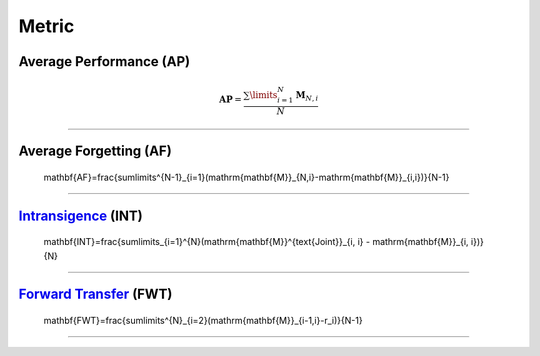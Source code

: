 Metric
==================


Average Performance (AP)
-----

.. math::

    \mathbf{AP}=\frac{\sum\limits_{i=1}^{N}\mathrm{\mathbf{M}}_{N,i}}{N}



--------------------


Average Forgetting (AF)
-----

    \mathbf{AF}=\frac{\sum\limits^{N-1}_{i=1}(\mathrm{\mathbf{M}}_{N,i}-\mathrm{\mathbf{M}}_{i,i})}{N-1}



--------------------


`Intransigence <https://www.naver.com>`_ (INT)
-----

    \mathbf{INT}=\frac{\sum\limits_{i=1}^{N}(\mathrm{\mathbf{M}}^{\text{Joint}}_{i, i} - \mathrm{\mathbf{M}}_{i, i})}{N}



--------------------

`Forward Transfer <https://www.naver.com>`_ (FWT)
-----

    \mathbf{FWT}=\frac{\sum\limits^{N}_{i=2}(\mathrm{\mathbf{M}}_{i-1,i}-r_i)}{N-1}


--------------------